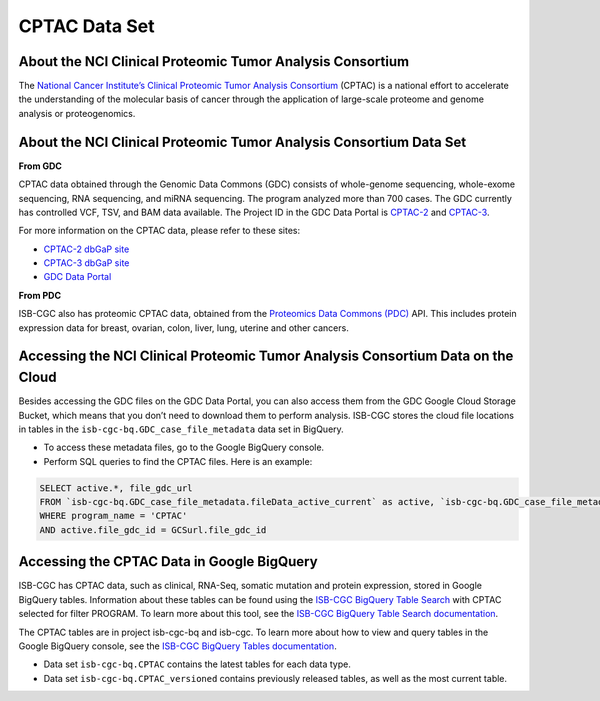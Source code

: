 *****************
CPTAC Data Set
*****************

About the NCI Clinical Proteomic Tumor Analysis Consortium
------------------------------------------------------------
The `National Cancer Institute’s Clinical Proteomic Tumor Analysis Consortium <https://proteomics.cancer.gov/programs/cptac>`_ (CPTAC) is a national effort to accelerate the understanding of the molecular basis of cancer through the application of large-scale proteome and genome analysis or proteogenomics.

About the NCI Clinical Proteomic Tumor Analysis Consortium Data Set
---------------------------------------------------------------------

**From GDC**

CPTAC data obtained through the Genomic Data Commons (GDC) consists of whole-genome sequencing, whole-exome sequencing, RNA sequencing, and miRNA sequencing.  The program analyzed more than 700 cases. The GDC currently has controlled VCF, TSV, and BAM data available. The Project ID in the GDC Data Portal is `CPTAC-2 <https://portal.gdc.cancer.gov/projects/CPTAC-2>`_ and `CPTAC-3 <https://portal.gdc.cancer.gov/projects/CPTAC-3>`_.

For more information on the CPTAC data, please refer to these sites:

- `CPTAC-2 dbGaP site <https://www.ncbi.nlm.nih.gov/projects/gap/cgi-bin/study.cgi?study_id=phs000892>`_
- `CPTAC-3 dbGaP site <https://www.ncbi.nlm.nih.gov/projects/gap/cgi-bin/study.cgi?study_id=phs001287.v5.p4>`_
- `GDC Data Portal <https://portal.gdc.cancer.gov/repository?facetTab=cases&filters=%7B%22op%22%3A%22and%22%2C%22content%22%3A%5B%7B%22op%22%3A%22in%22%2C%22content%22%3A%7B%22field%22%3A%22cases.project.program.name%22%2C%22value%22%3A%5B%22CPTAC%22%5D%7D%7D%5D%7D&searchTableTab=files>`_

**From PDC**

ISB-CGC also has proteomic CPTAC data, obtained from the `Proteomics Data Commons (PDC) <https://pdc.cancer.gov/pdc/>`_ API. This includes protein expression data for breast, ovarian, colon, liver, lung, uterine and other cancers. 

Accessing the NCI Clinical Proteomic Tumor Analysis Consortium Data on the Cloud
----------------------------------------------------------------------------------

Besides accessing the GDC files on the GDC Data Portal, you can also access them from the GDC Google Cloud Storage Bucket, which means that you don’t need to download them to perform analysis. ISB-CGC stores the cloud file locations in tables in the ``isb-cgc-bq.GDC_case_file_metadata`` data set in BigQuery.

- To access these metadata files, go to the Google BigQuery console.
- Perform SQL queries to find the CPTAC files. Here is an example:

.. code-block:: sql

  SELECT active.*, file_gdc_url
  FROM `isb-cgc-bq.GDC_case_file_metadata.fileData_active_current` as active, `isb-cgc-bq.GDC_case_file_metadata.GDCfileID_to_GCSurl_current` as GCSurl
  WHERE program_name = 'CPTAC'
  AND active.file_gdc_id = GCSurl.file_gdc_id

Accessing the CPTAC Data in Google BigQuery
------------------------------------------------

ISB-CGC has CPTAC data, such as clinical, RNA-Seq, somatic mutation and protein expression, stored in Google BigQuery tables. Information about these tables can be found using the `ISB-CGC BigQuery Table Search <https://isb-cgc.appspot.com/bq_meta_search/>`_ with CPTAC selected for filter PROGRAM. To learn more about this tool, see the `ISB-CGC BigQuery Table Search documentation <../BigQueryTableSearchUI.html>`_.

The CPTAC tables are in project isb-cgc-bq and isb-cgc. To learn more about how to view and query tables in the Google BigQuery console, see the `ISB-CGC BigQuery Tables documentation <../BigQuery.html>`_.

- Data set ``isb-cgc-bq.CPTAC`` contains the latest tables for each data type.
- Data set ``isb-cgc-bq.CPTAC_versioned`` contains previously released tables, as well as the most current table.
